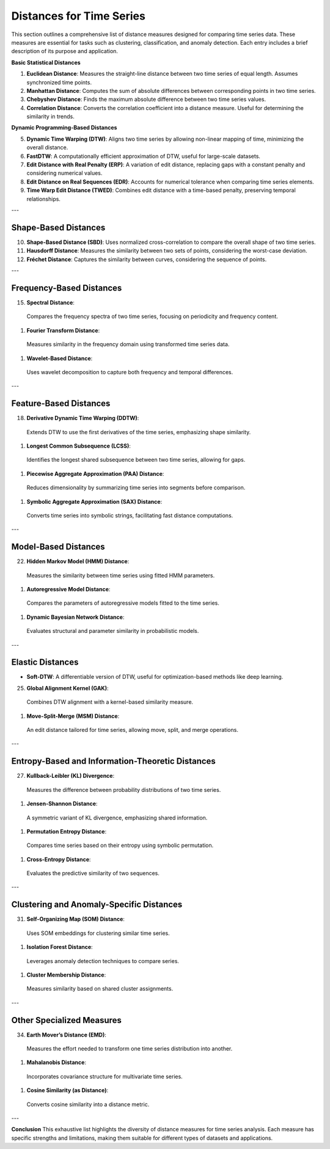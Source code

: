 Distances for Time Series
==========================

This section outlines a comprehensive list of distance measures designed for comparing time series data. These measures are essential for tasks such as clustering, classification, and anomaly detection. Each entry includes a brief description of its purpose and application.


**Basic Statistical Distances**

#. **Euclidean Distance**:
   Measures the straight-line distance between two time series of equal length. Assumes synchronized time points.
#. **Manhattan Distance**:
   Computes the sum of absolute differences between corresponding points in two time series.
#. **Chebyshev Distance**:
   Finds the maximum absolute difference between two time series values.
#. **Correlation Distance**:
   Converts the correlation coefficient into a distance measure. Useful for determining the similarity in trends.

**Dynamic Programming-Based Distances**

5. **Dynamic Time Warping (DTW)**:
   Aligns two time series by allowing non-linear mapping of time, minimizing the overall distance.
#. **FastDTW**:
   A computationally efficient approximation of DTW, useful for large-scale datasets.
#. **Edit Distance with Real Penalty (ERP)**:
   A variation of edit distance, replacing gaps with a constant penalty and considering numerical values.
#. **Edit Distance on Real Sequences (EDR)**:
   Accounts for numerical tolerance when comparing time series elements.
#. **Time Warp Edit Distance (TWED)**:
   Combines edit distance with a time-based penalty, preserving temporal relationships.

---

Shape-Based Distances
---------------------
10. **Shape-Based Distance (SBD)**:
    Uses normalized cross-correlation to compare the overall shape of two time series.

#. **Hausdorff Distance**:
   Measures the similarity between two sets of points, considering the worst-case deviation.

#. **Fréchet Distance**:
   Captures the similarity between curves, considering the sequence of points.

---

Frequency-Based Distances
-------------------------
15. **Spectral Distance**:
  Compares the frequency spectra of two time series, focusing on periodicity and frequency content.

#. **Fourier Transform Distance**:
  Measures similarity in the frequency domain using transformed time series data.

#. **Wavelet-Based Distance**:
  Uses wavelet decomposition to capture both frequency and temporal differences.

---

Feature-Based Distances
------------------------
18. **Derivative Dynamic Time Warping (DDTW)**:
  Extends DTW to use the first derivatives of the time series, emphasizing shape similarity.

#. **Longest Common Subsequence (LCSS)**:
  Identifies the longest shared subsequence between two time series, allowing for gaps.

#. **Piecewise Aggregate Approximation (PAA) Distance**:
  Reduces dimensionality by summarizing time series into segments before comparison.

#. **Symbolic Aggregate Approximation (SAX) Distance**:
  Converts time series into symbolic strings, facilitating fast distance computations.

---

Model-Based Distances
----------------------
22. **Hidden Markov Model (HMM) Distance**:
  Measures the similarity between time series using fitted HMM parameters.

#. **Autoregressive Model Distance**:
  Compares the parameters of autoregressive models fitted to the time series.

#. **Dynamic Bayesian Network Distance**:
  Evaluates structural and parameter similarity in probabilistic models.

---

Elastic Distances
-----------------
- **Soft-DTW**:
  A differentiable version of DTW, useful for optimization-based methods like deep learning.

25. **Global Alignment Kernel (GAK)**:
  Combines DTW alignment with a kernel-based similarity measure.

#. **Move-Split-Merge (MSM) Distance**:
  An edit distance tailored for time series, allowing move, split, and merge operations.

---

Entropy-Based and Information-Theoretic Distances
--------------------------------------------------
27. **Kullback-Leibler (KL) Divergence**:
  Measures the difference between probability distributions of two time series.

#. **Jensen-Shannon Distance**:
  A symmetric variant of KL divergence, emphasizing shared information.

#. **Permutation Entropy Distance**:
  Compares time series based on their entropy using symbolic permutation.

#. **Cross-Entropy Distance**:
  Evaluates the predictive similarity of two sequences.

---

Clustering and Anomaly-Specific Distances
-----------------------------------------
31. **Self-Organizing Map (SOM) Distance**:
  Uses SOM embeddings for clustering similar time series.

#. **Isolation Forest Distance**:
  Leverages anomaly detection techniques to compare series.

#. **Cluster Membership Distance**:
  Measures similarity based on shared cluster assignments.

---

Other Specialized Measures
--------------------------
34. **Earth Mover’s Distance (EMD)**:
  Measures the effort needed to transform one time series distribution into another.

#. **Mahalanobis Distance**:
  Incorporates covariance structure for multivariate time series.

#. **Cosine Similarity (as Distance)**:
  Converts cosine similarity into a distance metric.

---

**Conclusion**
This exhaustive list highlights the diversity of distance measures for time series analysis. Each measure has specific strengths and limitations, making them suitable for different types of datasets and applications.
